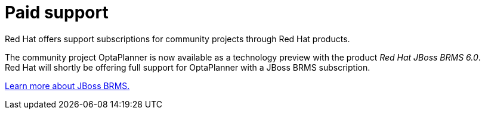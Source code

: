 = Paid support
:awestruct-layout: base
:showtitle:

Red Hat offers support subscriptions for community projects through Red Hat products.

The community project OptaPlanner is now available as a technology preview with the product _Red Hat JBoss BRMS 6.0_. +
Red Hat will shortly be offering full support for OptaPlanner with a JBoss BRMS subscription.

http://www.jboss.org/products/brms[Learn more about JBoss BRMS.]
